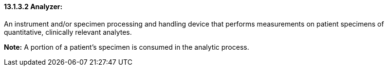 ==== 13.1.3.2 Analyzer: 

An instrument and/or specimen processing and handling device that performs measurements on patient specimens of quantitative, clinically relevant analytes.

*Note:* A portion of a patient's specimen is consumed in the analytic process.

